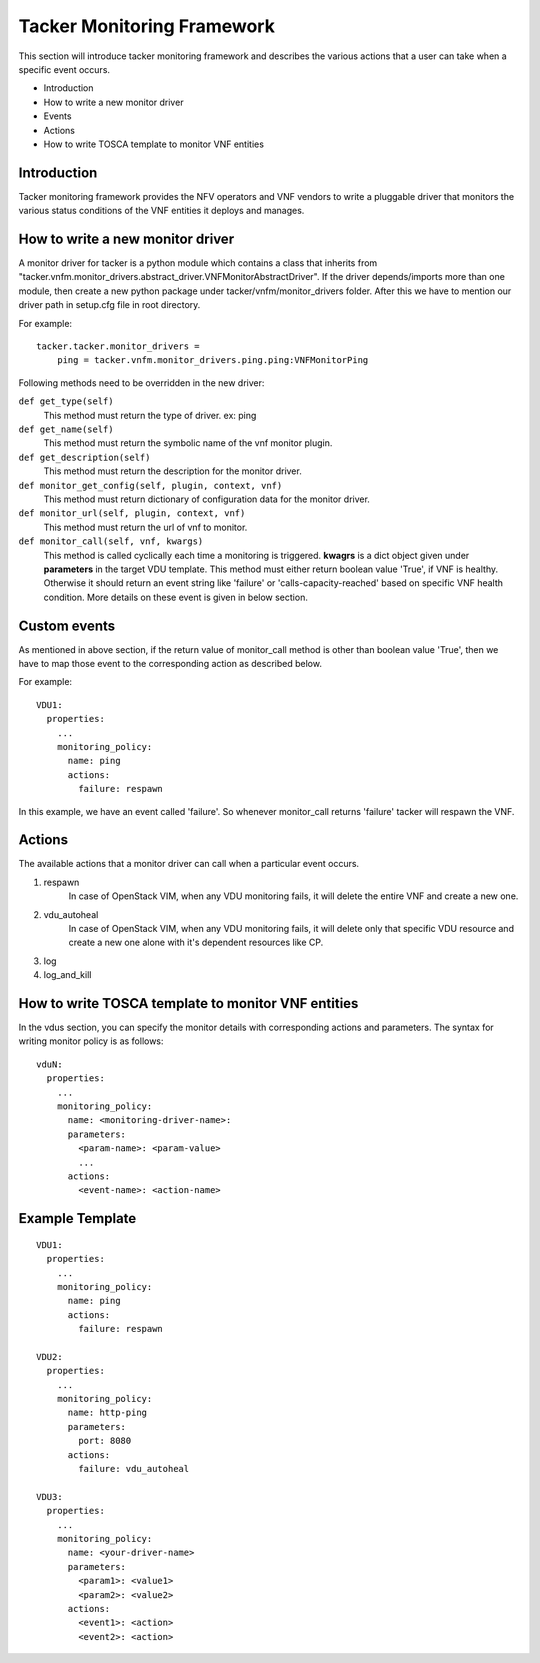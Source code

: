 Tacker Monitoring Framework
============================

This section will introduce tacker monitoring framework and describes the
various actions that a user can take when a specific event occurs.

* Introduction
* How to write a new monitor driver
* Events
* Actions
* How to write TOSCA template to monitor VNF entities

Introduction
-------------

Tacker monitoring framework provides the NFV operators and VNF vendors to
write a pluggable driver that monitors the various status conditions of the
VNF entities it deploys and manages.

How to write a new monitor driver
----------------------------------

A monitor driver for tacker is a python module which contains a class that
inherits from
"tacker.vnfm.monitor_drivers.abstract_driver.VNFMonitorAbstractDriver". If the
driver depends/imports more than one module, then create a new python package
under tacker/vnfm/monitor_drivers folder. After this we have to mention our
driver path in setup.cfg file in root directory.

For example:
::

  tacker.tacker.monitor_drivers =
      ping = tacker.vnfm.monitor_drivers.ping.ping:VNFMonitorPing

Following methods need to be overridden in the new driver:

``def get_type(self)``
    This method must return the type of driver. ex: ping

``def get_name(self)``
    This method must return the symbolic name of the vnf monitor plugin.

``def get_description(self)``
    This method must return the description for the monitor driver.

``def monitor_get_config(self, plugin, context, vnf)``
    This method must return dictionary of configuration data for the monitor
    driver.

``def monitor_url(self, plugin, context, vnf)``
    This method must return the url of vnf to monitor.

``def monitor_call(self, vnf, kwargs)``
    This method is called cyclically each time a monitoring is
    triggered. **kwagrs** is a dict object given under **parameters** in
    the target VDU template. This method must either return boolean
    value 'True', if VNF is healthy. Otherwise it should return an event
    string like 'failure' or 'calls-capacity-reached' based on specific
    VNF health condition. More details on these event is given in below
    section.

Custom events
--------------
As mentioned in above section, if the return value of monitor_call method is
other than boolean value 'True', then we have to map those event to the
corresponding action as described below.

For example:

::

  VDU1:
    properties:
      ...
      monitoring_policy:
        name: ping
        actions:
          failure: respawn

In this example, we have an event called 'failure'. So whenever monitor_call
returns 'failure' tacker will respawn the VNF.


Actions
--------
The available actions that a monitor driver can call when a particular event
occurs.

#. respawn
    In case of OpenStack VIM, when any VDU monitoring fails, it will delete
    the entire VNF and create a new one.
#. vdu_autoheal
    In case of OpenStack VIM, when any VDU monitoring fails, it will delete
    only that specific VDU resource and create a new one alone with it's
    dependent resources like CP.
#. log
#. log_and_kill

How to write TOSCA template to monitor VNF entities
----------------------------------------------------

In the vdus section, you can specify the monitor details with
corresponding actions and parameters. The syntax for writing monitor
policy is as follows:

::

  vduN:
    properties:
      ...
      monitoring_policy:
        name: <monitoring-driver-name>:
        parameters:
          <param-name>: <param-value>
          ...
        actions:
          <event-name>: <action-name>


Example Template
----------------

::

  VDU1:
    properties:
      ...
      monitoring_policy:
        name: ping
        actions:
          failure: respawn

  VDU2:
    properties:
      ...
      monitoring_policy:
        name: http-ping
        parameters:
          port: 8080
        actions:
          failure: vdu_autoheal

  VDU3:
    properties:
      ...
      monitoring_policy:
        name: <your-driver-name>
        parameters:
          <param1>: <value1>
          <param2>: <value2>
        actions:
          <event1>: <action>
          <event2>: <action>
